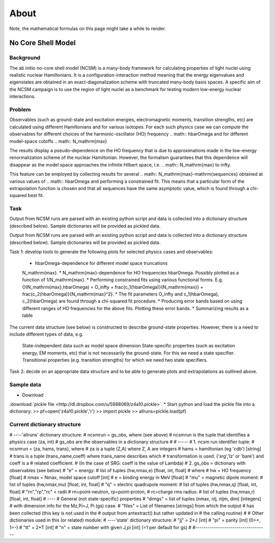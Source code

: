 About
=====

Note, the mathematical formulas on this page might take a while to render.

No Core Shell Model
-------------------

Background
^^^^^^^^^^
The ab initio no-core shell model (NCSM) is a many-body framework for
calculating properties of light nuclei using realistic nuclear Hamiltonians.
It is a configuration-interaction method meaning that the energy eigenvalues
and eigenstates are obtained in an exact-diagonalization scheme with truncated
many-body basis spaces. A specific aim of the NCSM campaign is to use the
region of light nuclei as a benchmark for testing modern low-energy nuclear
interactions. 

Problem
^^^^^^^
Observables (such as ground-state and excitation energies, electromagnetic
moments, transition strengths, etc) are calculated using different Hamiltonians
and for various isotopes. For each such physics case we can compute the
observables for different choices of the harmonic-oscillator (HO) frequency
.. math:: \hbar\Omega
and for different model-space cutoffs
.. math:: N_\mathrm{max}

The results display a pseudo-dependence on the HO frequency that is due to
approximations made in the low-energy renormalization scheme of the nuclear
Hamiltonian. However, the formalism guarantees that this dependence will
disappear as the model space approaches the infinite Hilbert space, i.e.
.. math:: N_\mathrm{max} \to \infty.

This feature can be employed by collecting results for several
.. math:: N_\mathrm{max}-\mathrm{sequences}
obtained at various values of
.. math:: \hbar\Omega
and performing a constrained fit. This means that a particular form of the
extrapolation function is chosen and that all sequences have the same
asymptotic value, which is found through a chi-squared best fit.

Task
^^^^
Output from NCSM runs are parsed with an existing python script and data is
collected into a dictionary structure (described below). Sample dictionaries
will be provided as pickled data. 

Output from NCSM runs are parsed with an existing python script and data is
collected into a dictionary structure (described below). Sample dictionaries
will be provided as pickled data.

Task 1: develop tools to generate the following plots for selected physics cases
and observables:

    * \hbar\Omega-dependence for different model space truncations
    N_\mathrm{max}.
    * N_\mathrm{max}-dependence for HO frequencies \hbar\Omega. Possibly plotted
    as a function of 1/N_\mathrm{max}.
    * Performing constrained fits using various functional forms. E.g.
    O(N_\mathrm{max},\hbar\Omega) = O_\infty +
    \frac{c_1(\hbar\Omega)}{N_\mathrm{max}} +
    \frac{c_2(\hbar\Omega)}{N_\mathrm{max}^2}.
    * The fit parameters O_\infty and c_1(\hbar\Omega), c_2(\hbar\Omega)
    are found through a chi-squared fit procedure.
    * Producing error bands based on using different ranges of HO frequencies
    for the above fits. Plotting these error bands.
    * Summarizing results as a table 

The current data structure (see below) is constructed to describe ground-state
properties. However, there is a need to include different types of data, e.g.

    State-independent data such as model space dimension
    State-specific properties (such as excitation energy, EM moments, etc) that
    is not necessarily the ground-state. For this we need a state specifier.
    Transitional properties (e.g. transition strengths) for which we need two
    state specifiers. 

Task 2: decide on an appropriate data structure and to be able to generate plots
and extrapolations as outlined above.

Sample data
^^^^^^^^^^^
* Download
:download:`pickle file <http://dl.dropbox.com/u/5988069/z4a10.pickle>`.
* Start python and load the pickle file into a dictionary:
>> pf=open('z4a10.pickle','r')
>> import pickle
>> allruns=pickle.load(pf)


Current dictionary structure
^^^^^^^^^^^^^^^^^^^^^^^^^^^^
# ----'allruns' dictionary structure:
#       ncsmrun = gs_obs, where (see above)
#               ncsmrun is the tuple that identifies a physics case  (za, int)
#               gs_obs are the observables in a dictionary structure
#
# -----
# 1. ncsm run identifier tuple:
# ncsmrun = (za, hams, trans), where
#           za is a tuple (Z,A) where Z, A are integers
#           hams = hamiltonian (eg 'cdb') [string]
#           trans is a tuple (trans_name,coeff) where trans_name describes which
#           transformation is used. ('srg','lz' or 'bare') and coeff is a
#           related coefficient.
#           (In the case of SRG: coeff is the value of Lambda)
# 2. gs_obs = dictionary with observables (see below)
#       "e" = energy:
#              list of tuples (hw,nmax,e) [float, int, float]
#              where
#              hw = HO frequency [float]
#              nmax = Nmax, model space cutoff [int]
#              e = binding energy in MeV [float]
#       "mu" = magnetic dipole moment:
#              list of tuples (hw,nmax,mu) [float, int, float]
#       "q" = electric quadrupole moment:
#              list of tuples (hw,nmax,q) [float, int, float]
#       "rn","rp","rc" = radii 
#              rn=point-neutron, rp=point-proton,
#              rc=charge rms radius:
#              list of tuples (hw,nmax,r) [float, int, float]
#       ----
#       General (not state-specific) properties
#       "dimgs" = list of tuples (nmax, nlj, nljm, dim) [integers]
#               with dimension info for the Mz,Pi=J, Pi (gs) case. 
#       "files" = List of filenames [strings] from which the output
#                 has been collected (this key is not used in the
#                 output from antextract() but rather updated in
#                 the calling routine)
#
# Other dictionaries used in this (or related) module:
# ----'state' dictionary structure:
#       "jj" = 2*J [int]
#       "pi" = parity [int] (0=+, 1=-)
#       "tt" = 2*T [int]
#       "n" = state number with given J,pi [int] (=1 per default for gs)
#
#-----------------------------------
